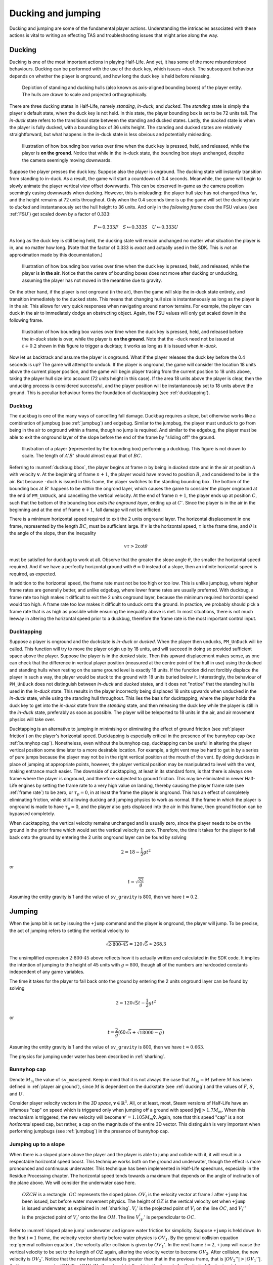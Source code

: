 Ducking and jumping
===================

Ducking and jumping are some of the fundamental player actions. Understanding the intricacies associated with these actions is vital to writing an effecting TAS and troubleshooting issues that might arise along the way.

.. _ducking:

Ducking
-------

Ducking is one of the most important actions in playing Half-Life. And yet, it has some of the more misunderstood behaviours. Ducking can be performed with the use of the duck key, which issues ``+duck``. The subsequent behaviour depends on whether the player is onground, and how long the duck key is held before releasing.

.. figure:: images/player-hulls.svg

   Depiction of standing and ducking hulls (also known as axis-aligned bounding boxes) of the player entity. The hulls are drawn to scale and projected orthographically.

There are three ducking states in Half-Life, namely *standing*, *in-duck*, and *ducked*. The *standing* state is simply the player's default state, when the duck key is not held. In this state, the player bounding box is set to be 72 units tall. The *in-duck* state refers to the transitional state between the standing and ducked states. Lastly, the *ducked* state is when the player is fully ducked, with a bounding box of 36 units height. The standing and ducked states are relatively straightforward, but what happens in the in-duck state is less obvious and potentially misleading.

.. figure:: images/ducking-sequence-ground.svg

   Illustration of how bounding box varies over time when the duck key is pressed, held, and released, while the player is **on the ground**. Notice that while in the in-duck state, the bounding box stays unchanged, despite the camera seemingly moving downwards.

Suppose the player presses the duck key. Suppose also the player is onground. The ducking state will instantly transition from standing to in-duck. As a result, the game will start a countdown of 0.4 seconds. Meanwhile, the game will begin to slowly animate the player vertical view offset downwards. This can be observed in-game as the camera position seemingly easing downwards when ducking. However, this is misleading: the player hull size has not changed thus far, and the height remains at 72 units throughout. Only when the 0.4 seconds time is up the game will set the ducking state to *ducked* and instantaneously set the hull height to 36 units. And only in the *following frame* does the FSU values (see :ref:`FSU`) get scaled down by a factor of 0.333:

.. math:: F \mapsto 0.333F \quad S \mapsto 0.333S \quad U \mapsto 0.333U

As long as the duck key is still being held, the ducking state will remain unchanged no matter what situation the player is in, and no matter how long. (Note that the factor of 0.333 is *exact* and actually used in the SDK. This is *not* an approximation made by this documentation.)

.. figure:: images/ducking-sequence-air.svg

   Illustration of how bounding box varies over time when the duck key is pressed, held, and released, while the player is **in the air**. Notice that the centre of bounding boxes does not move after ducking or unducking, assuming the player has not moved in the meantime due to gravity.

On the other hand, if the player is not onground (in the air), then the game will skip the in-duck state entirely, and transition immediately to the ducked state. This means that changing hull size is instantaneously as long as the player is in the air. This allows for very quick responses when navigating around narrow terrains. For example, the player can duck in the air to immediately dodge an obstructing object. Again, the FSU values will only get scaled down in the following frame.

.. figure:: images/ducking-sequence-ducktap.svg

   Illustration of how bounding box varies over time when the duck key is pressed, held, and released before the *in-duck* state is over, while the player is **on the ground**. Note that the ``-duck`` need not be issued at :math:`t + 0.2` shown in this figure to trigger a ducktap; it works as long as it is issued when *in-duck*.

Now let us backtrack and assume the player is onground. What if the player releases the duck key before the 0.4 seconds is up? The game will attempt to unduck. If the player is onground, the game will consider the location 18 units above the current player position, and the game will begin player tracing from the current position to 18 units above, taking the player hull size into account (72 units height in this case). If the area 18 units above the player is clear, then the unducking process is considered successful, and the player position will be instantaneously set to 18 units above the ground. This is peculiar behaviour forms the foundation of ducktapping (see :ref:`ducktapping`).

.. _duckbug:

Duckbug
~~~~~~~

The duckbug is one of the many ways of cancelling fall damage. Duckbug requires a slope, but otherwise works like a combination of jumpbug (see :ref:`jumpbug`) and edgebug. Similar to the jumpbug, the player must unduck to go from being in the air to onground within a frame, though no jump is required. And similar to the edgebug, the player must be able to exit the onground layer of the slope before the end of the frame by "sliding off" the ground.

.. figure:: images/duckbug-bbox.svg
   :name: duckbug bbox

   Illustration of a player (represented by the bounding box) performing a duckbug. This figure is not drawn to scale. The length of :math:`\mathit{A'B'}` should almost equal that of :math:`\mathit{BC}`.

Referring to :numref:`duckbug bbox`, the player begins at frame :math:`n` by being in *ducked* state and in the air at position :math:`A` with velocity :math:`\mathbf{v}`. At the beginning of frame :math:`n + 1`, the player would have moved to position :math:`B`, and considered to be in the air. But because ``-duck`` is issued in this frame, the player switches to the standing bounding box. The bottom of the bounding box at :math:`B'` happens to be within the ongrond layer, which causes the game to consider the player onground at the end of ``PM_UnDuck``, and cancelling the vertical velocity. At the end of frame :math:`n + 1`, the player ends up at position :math:`C`, such that the bottom of the bounding box *exits the onground layer*, ending up at :math:`C'`. Since the player is in the air in the beginning and at the end of frame :math:`n + 1`, fall damage will not be inflicted.

There is a minimum horizontal speed required to exit the 2 units onground layer. The horizontal displacement in one frame, represented by the length :math:`\mathit{BC}`, must be sufficient large. If :math:`v` is the horizontal speed, :math:`\tau` is the frame time, and :math:`\theta` is the angle of the slope, then the inequality

.. math:: v \tau > 2 \cot\theta

must be satisfied for duckbug to work at all. Observe that the greater the slope angle :math:`\theta`, the smaller the horizontal speed required. And if we have a perfectly horizontal ground with :math:`\theta = 0` instead of a slope, then an infinite horizontal speed is required, as expected.

In addition to the horizontal speed, the frame rate must not be too high or too low. This is unlike jumpbug, where higher frame rates are generally better, and unlike edgebug, where lower frame rates are usually preferred. With duckbug, a frame rate too high makes it difficult to exit the 2 units onground layer, because the minimum required horizontal speed would too high. A frame rate too low makes it difficult to unduck onto the ground. In practice, we probably should pick a frame rate that is as high as possible while ensuring the inequality above is met. In most situations, there is not much leeway in altering the horizontal speed prior to a duckbug, therefore the frame rate is the most important control input.

.. _ducktapping:

Ducktapping
~~~~~~~~~~~

Suppose a player is onground and the duckstate is *in-duck* or *ducked*. When the player then unducks, ``PM_UnDuck`` will be called. This function will try to move the player origin up by 18 units, and will succeed in doing so provided sufficient space above the player. Suppose the player is in the *ducked* state. Then this upward displacement makes sense, as one can check that the difference in vertical player position (measured at the centre point of the hull in use) using the ducked and standing hulls when resting on the same ground level is exactly 18 units. If the function did not forcibly displace the player in such a way, the player would be stuck to the ground with 18 units buried below it. Interestingly, the behaviour of ``PM_UnDuck`` does not distinguish between *in-duck* and *ducked* states, and it does not "notice" that the standing hull is used in the *in-duck* state. This results in the player incorrectly being displaced 18 units upwards when unducked in the *in-duck* state, while using the standing hull throughout. This lies the basis for ducktapping, where the player holds the duck key to get into the *in-duck* state from the *standing* state, and then releasing the duck key while the player is still in the *in-duck* state, preferably as soon as possible. The player will be teleported to 18 units in the air, and air movement physics will take over.

Ducktapping is an alternative to jumping in minimising or eliminating the effect of ground friction (see :ref:`player friction`) on the player's horizontal speed. Ducktapping is especially critical in the presence of the bunnyhop cap (see :ref:`bunnyhop cap`). Nonetheless, even without the bunnyhop cap, ducktapping can be useful in altering the player vertical position some time later to a more desirable location. For example, a tight vent may be hard to get in by a series of pure jumps because the player may not be in the right vertical position at the mouth of the vent. By doing ducktaps in place of jumping at appropriate points, however, the player vertical position may be manipulated to level with the vent, making entrance much easier. The downside of ducktapping, at least in its standard form, is that there is always one frame where the player is onground, and therefore subjected to ground friction. This may be eliminated in newer Half-Life engines by setting the frame rate to a very high value on landing, thereby causing the player frame rate (see :ref:`frame rate`) to be zero, or :math:`\tau_p = 0`, in at least the frame the player is onground. This has an effect of completely eliminating friction, while still allowing ducking and jumping physics to work as normal. If the frame in which the player is onground is made to have :math:`\tau_p = 0`, and the player also gets displaced into the air in this frame, then ground friction can be bypassed completely.

When ducktapping, the vertical velocity remains unchanged and is usually zero, since the player needs to be on the ground in the prior frame which would set the vertical velocity to zero. Therefore, the time it takes for the player to fall back onto the ground by entering the 2 units onground layer can be found by solving

.. math:: 2 = 18 - \frac{1}{2} gt^2

or

.. math:: t = \sqrt{\frac{32}{g}}

Assuming the entity gravity is 1 and the value of ``sv_gravity`` is 800, then we have :math:`t = 0.2`.

.. _jumping:

Jumping
-------

When the jump bit is set by issuing the ``+jump`` command and the player is onground, the player will jump. To be precise, the act of jumping refers to setting the vertical velocity to

.. math:: \sqrt{2 \cdot 800 \cdot 45} = 120 \sqrt{5} \approx 268.3

The unsimplified expression :math:`2 \cdot 800 \cdot 45` above reflects how it is actually written and calculated in the SDK code. It implies the intention of jumping to the height of 45 units with :math:`g = 800`, though all of the numbers are hardcoded constants independent of any game variables.

The time it takes for the player to fall back onto the ground by entering the 2 units onground layer can be found by solving

.. math:: 2 = 120 \sqrt{5} t - \frac{1}{2} gt^2

or

.. math:: t = \frac{2}{g} \left( 60\sqrt{5} + \sqrt{18000 - g} \right)

Assuming the entity gravity is 1 and the value of ``sv_gravity`` is 800, then we have :math:`t \approx 0.663`.

The physics for jumping under water has been described in :ref:`sharking`.

.. _bunnyhop cap:

Bunnyhop cap
~~~~~~~~~~~~

Denote :math:`M_m` the value of ``sv_maxspeed``. Keep in mind that it is not always the case that :math:`M_m = M` (where :math:`M` has been defined in :ref:`player air ground`), since :math:`M` is dependent on the duckstate (see :ref:`ducking`) and the values of :math:`F`, :math:`S`, and :math:`U`.

Consider player velocity vectors in the *3D space*, :math:`\mathbf{v} \in \mathbb{R}^3`. All, or at least, most, Steam versions of Half-Life have an infamous "cap" on speed which is triggered only when jumping off a ground with speed :math:`\lVert\mathbf{v}\rVert > 1.7M_m`. When this mechanism is triggered, the new velocity will become :math:`\mathbf{v}' = 1.105 M_m \mathbf{\hat{v}}`. Again, note that this speed "cap" is a not *horizontal* speed cap, but rather, a cap on the magnitude of the entire 3D vector. This distinguish is very important when performing jumpbugs (see :ref:`jumpbug`) in the presence of bunnyhop cap.

Jumping up to a slope
~~~~~~~~~~~~~~~~~~~~~

When there is a sloped plane above the player and the player is able to jump and collide with it, it will result in a respectable horizontal speed boost. This technique works both on the ground and underwater, though the effect is more pronounced and continuous underwater. This technique has been implemented in Half-Life speedruns, especially in the Residue Processing chapter. The horizontal speed tends towards a maximum that depends on the angle of inclination of the plane above. We will consider the underwater case here.

.. figure:: images/sloped-plane-jump.svg
   :name: sloped plane jump

   :math:`\mathit{OZCH}` is a rectangle. :math:`\mathit{OC}` represents the sloped plane. :math:`\mathit{OV_i}` is the velocity vector at frame :math:`i` after ``+jump`` has been issued, but before water movement physics. The height of :math:`\mathit{OZ}` is the vertical velocity set when ``+jump`` is issued underwater, as explained in :ref:`sharking`. :math:`V_i'` is the projected point of :math:`V_i` on the line :math:`\mathit{OC}`, and :math:`V_i''` is the projected point of :math:`V_i'` onto the line :math:`\mathit{OH}`. The line :math:`V_iV_i'` is perpendicular to :math:`OC`.

Refer to :numref:`sloped plane jump` underwater and ignore water friction for simplicity. Suppose ``+jump`` is held down. In the first :math:`i = 1` frame, the velocity vector shortly before water physics is :math:`\mathit{OV_1}`. By the general collision equation :eq:`general collision equation`, the velocity after collision is given by :math:`OV_1'`. In the next frame :math:`i = 2`, ``+jump`` will cause the vertical velocity to be set to the length of :math:`\mathit{OZ}` again, altering the velocity vector to become :math:`OV_2`. After collision, the new velocity is :math:`OV_2'`. Notice that the new horizontal speed is greater than that in the previous frame, that is :math:`\lvert OV_2''\rvert > \lvert OV_1''\rvert`. As the process repeats, :math:`\lvert OV_i''\rvert \to \lvert OH\rvert`. We therefore trivially obtain the formula for the limit of the horizontal speed as

.. math:: V_{h,\max} = \lvert OH\rvert = \frac{\lvert CH\rvert}{\tan\angle COH} \quad (\angle COH \ne 0)

Observe that :math:`V_{h,\max}` is inversely proportional to the angle :math:`\angle COH`.

In practice, water inflicts some friction in each frame, causing the actual :math:`\lvert OV_i''\rvert` to be slightly less than what is depicted in :numref:`sloped plane jump`. However, by increasing the frame rate, this difference should tend to zero, which justifies the approximations made in this analysis.

The analysis presented here is also roughly applicable to the case of jumping off the ground onto a ceiling. Though, it takes time for the player to land on the ground and make another jump again, so the horizontal acceleration is much lower than that underwater.

.. _jumpbug:

Jumpbug
~~~~~~~

.. note:: TODO: explain what onground, position categorisation means

Fall damage is computed after the player movement functions based on the condition that, *within a frame*, the player is not onground (i.e. in the air) after the very first position categorisation in ``PM_PlayerMove`` and that the player is onground after the final position categorisation in the same function. It is possible for the player position to change momentarily to something else between the two. For example, the player could be in the air before *and* after, but onground some point in the middle. This is the loophole that allows jumpbug to work.

.. figure:: images/jumpbug-bbox.svg

   Illustration of a player (represented by the bounding box) performing a jumpbug. This figure is not drawn to scale.

Assuming the player is in the air at the first position categorisation and falling towards the ground. The exact vertical velocity does not matter as long as it is negative or below 180. Observe that there is a position categorisation step at the end of ``PM_UnDuck``, which is only called by ``PM_Duck`` when the player attempts to unduck. Suppose the player duck state is *ducked* in the air, and crucially, *would* become onground after unducking due to the position categorisation in ``PM_UnDuck``. This condition will be met if the player position (i.e. the position of the centre point of the player's bounding box) is between 36 to 38 units above the ground when the unducking is done, *and* the vertical velocity is below 180. [#poscalc]_ If these conditions are met, and if the player now unducks, the player will be considered onground at the end of ``PM_UnDuck``. As a result, the subsequent player physics will be run with that assumption.

As explained in :ref:`jumping`, a player is allowed to jump only if the player is onground at the moment when ``PM_Jump`` is called. Therefore, if the player is onground after ``PM_UnDuck``, the player will be allowed to jump, regardless of what happened before unducking! By jumping, the vertical velocity will be set to the positive value given in :ref:`jumping`. Since this value is larger than the 180 ups limit for being onground, the final position categorisation (occurs after ``PM_WalkMove`` or ``PM_AirMove``) will consider the player to be in the air again. As a result, the game sees the player as being in the air before *and* after, and thus the fall damage will be completely bypassed.

The criteria for jumpbug is extremely stringent. There is a mere 2 units window for jumpbug to work. Therefore, the frame rate plays a significant role in enabling jumpbug. The higher the frame rate, the smaller the difference between player positions before and after a frame, and therefore more likely to hit the 2 units window. The exact frame rate needed depends on the height and initial falling speed.

Effect of bunnyhop cap
++++++++++++++++++++++

It is very important to note that, jumpbug may trigger the bunnyhop cap as well (see :ref:`bunnyhop cap`). In fact, jumpbug is significantly prone to triggering it, because the bunnyhop cap considers the 3D velocity vector and not just in the horizontal directions. For example, suppose the player is moving with velocity :math:`\mathbf{v} = \langle 320, 0, -800\rangle` with default :math:`M_m = 320`. After a jumpbug, the new velocity will be cut to :math:`\mathbf{v}' \approx \langle 131.3, 0, -328.3\rangle`. Then, before ``PM_Jump`` returns, the vertical speed is set to that given in :ref:`jumping`. Notice that, despite the horizontal speed being less than the cap, it is still scaled down due to the very high vertical speed. The conclusion is that jumpbug should be avoided as far as possible when the bunnyhop cap is a significant concern, and alternative methods of avoiding fall damage, such as the edgebug or duckbug (:ref:`duckbug`) should be used instead.

.. _duckjump:

Duckjump
~~~~~~~~

.. TODO model animation

Fast stair climbing
-------------------

Stairs are not exactly ubiquitous in Half-Life, though they are still fairly common, and mastering how to climb stairs as fast as possible is an essential to every speedrunner. When walking up to a step, the game checks if the step has height less than or equal to ``sv_stepsize``, which has a default value of 18. If this is indeed the case, instead of getting blocked by the step, the player would simply "teleport" up by the step size and continue moving forward as though the step was not there. However, this ability to simply "walk up" to a step does not work when the player is in the air. If the player flies into stairs without jumping or ducking, the motion will be stopped entirely.

Although it has roots in the Counter Strike and Adrenaline Gamer jump maps, quadrazid popularised the trick of ducking and unducking repeatedly to climb stairs in Half-Life. This has been referred to by various names, including duckspamming, duckrolling, ducklooping, and doubleducking. We will call it *fast stair climbing* for less ambiguity. When the ducking frequency is set to the right value, which may be achieved by the rudimentary method of changing frame rates, the player will magically be able to climb stairs fluently as though the they were a simple slope. Fundamentally, the mechanism that allows this trick to work is ducktapping (see :ref:`ducktapping`). Ducktapping from step to step is fast because it does not add vertical speed, unlike jumping.

However, there still are restrictions on how fast one could travel horizontally when implementing this trick. When ducktapping from a step, it takes time for gravity to pull the player down and land on the next step. If the horizontal speed is too high, the player might crash into a step further ahead and stopping the horizontal motion as a result. This section is devoted to better understand these speed limits.

Preliminaries
~~~~~~~~~~~~~

Referring to :numref:`stairparts` and borrowing architectural terminology, we will define a step to be a *riser* (vertical wall) of *rise height* :math:`h` followed by a *tread* (horizontal ground) of *tread depth* :math:`d`. Most stairs in Half-Life are homogeneous, in that the measurements of every step are the same throughout. This assumption will simplify analyses and cover the vast majority of circumstances a speedrunner would encounter in the field. On that account, we could describe stairs by the 3-tuple :math:`(d, h, n)` which encodes the tread depth, rise height, and number of steps respectively.

.. TODO: change this to svg

.. figure:: images/stairparts.png
   :name: stairparts

   A schematic drawing of a stair.

As described in ducking physics, tapping the duck key causes the player to teleport 18 units upward. However, if we consider the player position at the feet rather than the bounding box centre, and the player ducks in the air, the player effectively teleports 36 units upward. The height of this teleportation may be denoted as :math:`H`.

Ducktapping yields a parabolic trajectory if the player also moves forward with nonzero speed :math:`v`. The horizontal distance from the point at which ducktapping is initiated to the landing point is :math:`D`. This distance is a function of only :math:`v`, :math:`H`, :math:`g`, :math:`d`, :math:`h`, and the *depth offset* :math:`\phi`. The depth offset is the distance from the edge of a step on which the player is standing to the player's feet, and so :math:`0 \le \phi < d`. In a given set of stair steps, :math:`d`, :math:`h`, and :math:`g` are fixed, and :math:`v` is also more or less constant. This leaves :math:`D` to be dependent only on :math:`H` and :math:`\phi`, the former of which takes only two possible values.

The climbing action roughly refers to how the trajectory emerges that is also dependent on all the variables that define :math:`D`. After a ducktap the new :math:`\phi'` satisfies :math:`\phi' \equiv \phi + D \pmod{d}`, and therefore

.. math:: \Delta\phi \equiv D \pmod{d}

This change in :math:`\phi` after landing on a new step is used in defining the four possible climbing actions:

constant action
  :math:`\Delta\phi = 0`
leading action
  :math:`\Delta\phi > 0`
trailing action
  :math:`\Delta\phi < 0`
colliding action
  collision with a riser, :math:`\Delta\phi` is undefined

If leading or trailing action is attainable on some values of :math:`\phi`, then there must exist other values of :math:`\phi` on which it is not. To see why, suppose :math:`\Delta\phi = d/2`. If the player ducktaps at old :math:`\phi = 3d/4`, then the player may simply collide with the riser of the step ahead of the supposed landing step. Similarly, suppose :math:`\Delta\phi = -d/2`, and the player ducktaps at old :math:`\phi = 0`, then the player would simply not be able to reach the desired landing step at all, and would instead collide with the riser or simply lands on the step before the desired one. The range of :math:`\phi` values that will *not* degenerate into colliding action may be called the *leading window* and *trailing window* associated with leading and trailing actions, the sizes of which may be denoted as :math:`\delta_\ell` and :math:`\delta_t`.

To compute the window sizes, we first note that the player trajectory may be given by the following equation of motion, relative to the edge of the current step:

.. math:: y = H - \frac{g}{2v^2} \left( x - \phi \right)^2

Denote :math:`k` the number of steps advanced, so that if we ducktap at some step :math:`p`, we land on step :math:`p + k`. To compute the window sizes, we solve

.. math:: H - \frac{g}{2v^2} \left( \left( k + 1 \right) d - \delta_\ell \right)^2 - kh - 2 = 0 \\
          kh \le H - \frac{g}{2v^2} \left( \left( k - 1 \right) d + \delta_r \right)^2 \le kh + 2
   :name: delta equations

To solve these systems, for each :math:`0 \le k \le \min(\lfloor H/h \rfloor, n)`, solve for :math:`\delta_1` algebraically. A solution is valid if :math:`0 \le \delta_\ell < d`. The same is repeated for :math:`\delta_r`, except that the solution should be computed as an interval and it is valid if it overlaps with :math:`[0, d)`. Once :math:`\delta_\ell` and :math:`\delta_r` have been found, the distances :math:`D_\ell` and :math:`D_r` can be trivially computed as

.. math:: D_\ell = \left( k + 1 \right) d - \delta_\ell \qquad D_r = \left( k - 1 \right) d + \delta_r
   :name: D from delta

Single-action climbing
~~~~~~~~~~~~~~~~~~~~~~

The simplest climbing strategy may be called the *single-action climbing*. This refers to stair climbing by the same type of climbing action.

The constant action is the simplest climbing action. It preserves :math:`\phi`, and therefore will never collide with the riser of any step. This action can be used to climb stairs for an indefinite amount of time without collision, as long as all other variables on which :math:`\phi` depends on remain constant. This type of climbing action serves as a baseline on stair climbing speed, which may be improved upon by use of other climbing strategies. The constant action requires :math:`D` to be a multiple of :math:`d`, which implies, from :eq:`D from delta`, that we must have :math:`\delta = 0`. Setting :math:`\delta = 0` in :eq:`delta equations` yields an easy way to compute the required :math:`v`.

The constant action, however, does not yield the highest :math:`v` possible to climb stairs. To increase the speed without collision, we can implement the leading action as the sole action for climbing, because intuitively, increasing :math:`\phi` requires a greater speed than keeping it constant. However, the speed cannot be too great or collision will ensue. Assuming a finite number of ducktaps :math:`m` over all of the :math:`n` steps and a constant speed :math:`v`, the increase in offset :math:`\Delta\phi` must be evenly distributed among the :math:`m` ducktaps, so that :math:`\phi \approx d` at the final ducktap, barely avoiding collision. [#phidapprox]_ To this end, we require

.. math:: \Delta\phi \approx \frac{d}{m - 1}

This, of course, assumes :math:`m \ge 2`. If there is only one ducktap required, then there must only be one step, and there is no speed limit defined for ducktapping away from stairs. If :math:`\Delta\phi` and :math:`k` are known, we can compute :math:`D`, and therefore :math:`\delta` using :eq:`D from delta` and therefore the required speed :math:`v` using :eq:`delta equations`.

The trailing action can also be chosen as the sole action for climbing if the speed limit is higher than that of the other actions. Similar to using leading action as the action of choice, the *decrease* in :math:`\phi` must be evenly distributed among the :math:`m` ducktaps. This implies the existence of a *lower* speed limit required to avoid collision. We have

.. math:: \Delta\phi \approx -\frac{d}{m - 1}

The required speed can be computed similarly.

.. ================================================================================
   FIXME FIXME FIXME

   not D_r! should be D_t for trailing

.. ================================================================================
   TODO

   talk about the special case of 16 units high steps

   TODO

   talk about ducktapping _within_ a tread

Mixed-action climbing
~~~~~~~~~~~~~~~~~~~~~

Rather than using the same action throughout the climb, it may be possible to use both leading and trailing actions on different values of :math:`\phi`, depending on the stair and player movement configurations.

Suppose the :math:`\phi` cycles between two points. Then :math:`\Delta\phi_\ell = -\Delta\phi_r`, implying :math:`D_\ell \equiv -D_r \pmod{d}` or :math:`D_\ell + D_r \equiv 0 \pmod{d}`. Now suppose we have :math:`D_\ell + D_r = 3d`, for example, with :math:`k_\ell = 1` and :math:`k_r = 2`. What is the set of solution that satisfy the equations?

.. TODO maybe we should first find an example of configuration where both leading and trailing exist first!

.. A quick FindInstance in mathematica doesn't seem to have any solutions???? Maybe it can't be like a cycle, maybe it's irrational and has no cycles!







.. ================================================================================

   TODO

   talk about edgejumping stair steps


.. rubric:: Footnotes

.. [#poscalc] The bottom position is half the height of the player's bounding box below the centre position. The height of the bounding box is 72 units, therefore half the height is 36 units. On the other hand, one condition for being onground is that the bottom of the player's bounding box lies within 2 units above the ground. It follows that the centre position must be between 36 and 38 units above the ground.

.. [#phidapprox] The :math:`\approx` symbol is required here because the final :math:`\phi` cannot exactly be equal to :math:`d`, as the position at :math:`\phi = d` is not included in the set of all possible positions along the tread of a step.
